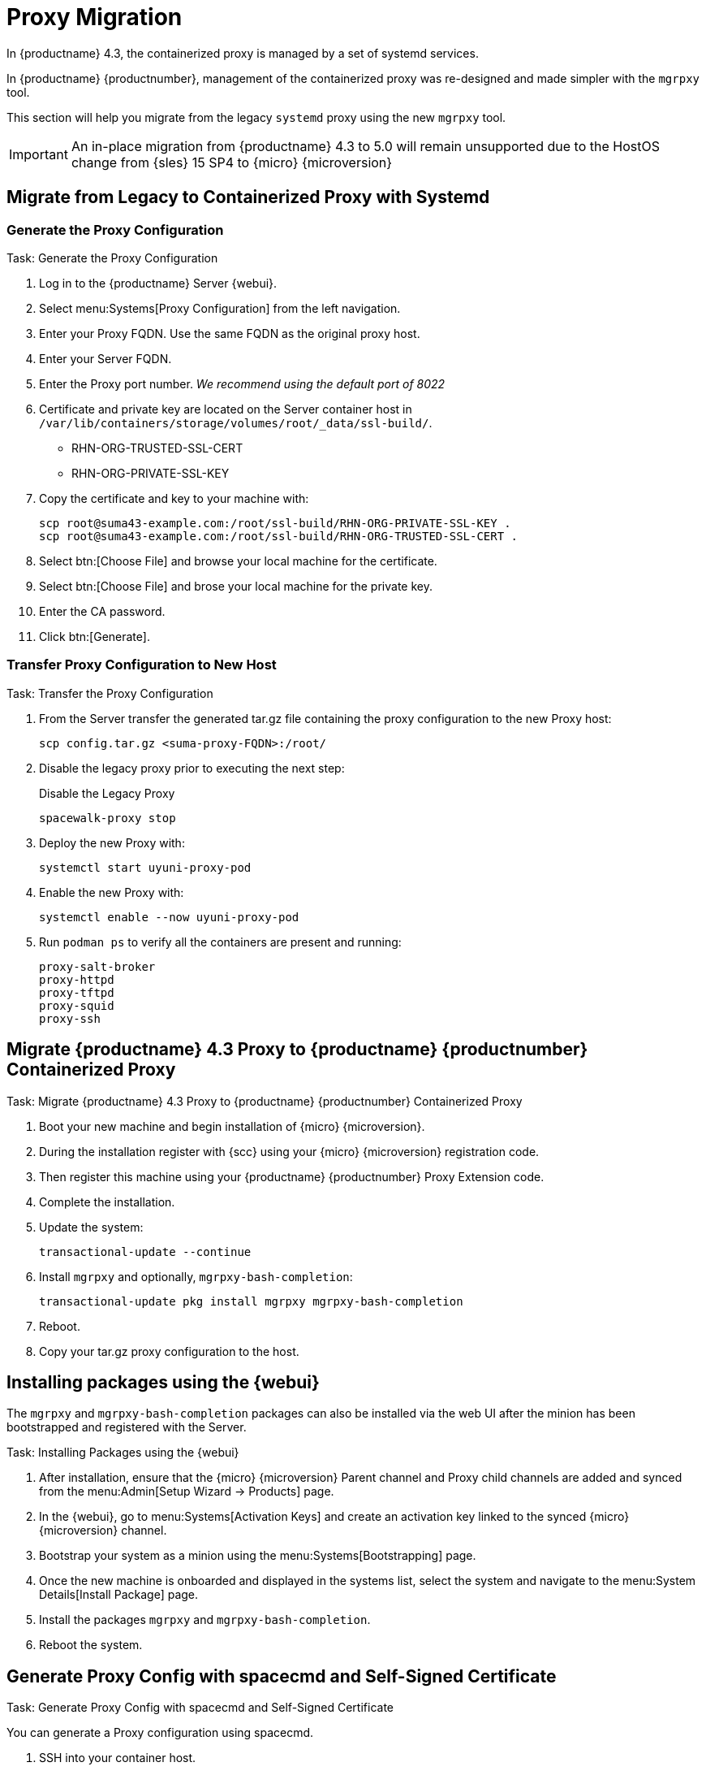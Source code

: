 = Proxy Migration

In {productname} 4.3, the containerized proxy is managed by a set of systemd services.

In {productname} {productnumber}, management of the containerized proxy was re-designed and made simpler with the [command]``mgrpxy`` tool.

This section will help you migrate from the legacy [systemitem]``systemd`` proxy using the new [command]``mgrpxy`` tool.

[IMPORTANT]
====
An in-place migration from {productname} 4.3 to 5.0 will remain unsupported due to the HostOS change from {sles} 15 SP4 to {micro} {microversion}
====



== Migrate from Legacy to Containerized Proxy with Systemd

=== Generate the Proxy Configuration

.Task: Generate the Proxy Configuration
. Log in to the {productname} Server {webui}.
. Select menu:Systems[Proxy Configuration] from the left navigation.
. Enter your Proxy FQDN. Use the same FQDN as the original proxy host.
. Enter your Server FQDN.
. Enter the Proxy port number. __We recommend using the default port of 8022__
. Certificate and private key are located on the Server container host in `/var/lib/containers/storage/volumes/root/_data/ssl-build/`.
  * RHN-ORG-TRUSTED-SSL-CERT
  * RHN-ORG-PRIVATE-SSL-KEY
. Copy the certificate and key to your machine with: 
+

----
scp root@suma43-example.com:/root/ssl-build/RHN-ORG-PRIVATE-SSL-KEY .
scp root@suma43-example.com:/root/ssl-build/RHN-ORG-TRUSTED-SSL-CERT .
----

. Select btn:[Choose File] and browse your local machine for the certificate.
. Select btn:[Choose File] and brose your local machine for the private key.
. Enter the CA password.
. Click btn:[Generate].

=== Transfer Proxy Configuration to New Host

.Task: Transfer the Proxy Configuration
. From the Server transfer the generated tar.gz file containing the proxy configuration to the new Proxy host:
+

----
scp config.tar.gz <suma-proxy-FQDN>:/root/
----

. Disable the legacy proxy prior to executing the next step:
+

.Disable the Legacy Proxy
----
spacewalk-proxy stop
----

. Deploy the new Proxy with:
+ 

----
systemctl start uyuni-proxy-pod
----

. Enable the new Proxy with:
+ 

----
systemctl enable --now uyuni-proxy-pod
----

. Run `podman ps` to verify all the containers are present and running:
+

----
proxy-salt-broker
proxy-httpd
proxy-tftpd
proxy-squid
proxy-ssh
----



== Migrate {productname} 4.3 Proxy to {productname} {productnumber} Containerized Proxy



.Task: Migrate {productname} 4.3 Proxy to {productname} {productnumber} Containerized Proxy
. Boot your new machine and begin installation of {micro} {microversion}.
. During the installation register with {scc} using your {micro} {microversion} registration code.
. Then register this machine using your {productname} {productnumber} Proxy Extension code.
. Complete the installation.
. Update the system:
+

----
transactional-update --continue
----

. Install [command]``mgrpxy`` and optionally, [command]``mgrpxy-bash-completion``:
+

----
transactional-update pkg install mgrpxy mgrpxy-bash-completion 
----
+

. Reboot.

. Copy your tar.gz proxy configuration to the host.



== Installing packages using the {webui}

The [package]``mgrpxy`` and [package]``mgrpxy-bash-completion`` packages can also be installed via the web UI after the minion has been bootstrapped and registered with the Server.

.Task: Installing Packages using the {webui}
. After installation, ensure that the {micro} {microversion} Parent channel and Proxy child channels are added and synced from the menu:Admin[Setup Wizard -> Products] page.
. In the {webui}, go to menu:Systems[Activation Keys] and create an activation key linked to the synced {micro} {microversion} channel.
. Bootstrap your system as a minion using the menu:Systems[Bootstrapping] page.
. Once the new machine is onboarded and displayed in the systems list, select the system and navigate to the menu:System Details[Install Package] page.
. Install the packages [package]``mgrpxy`` and [package]``mgrpxy-bash-completion``.
. Reboot the system.

== Generate Proxy Config with spacecmd and Self-Signed Certificate

.Task: Generate Proxy Config with spacecmd and Self-Signed Certificate
You can generate a Proxy configuration using spacecmd.

. SSH into your container host.

. Execute the following command replacing the Server and Proxy FQDN:
+
----
mgrctl exec -ti 'spacecmd proxy_container_config_generate_cert -- dev-pxy.example.com dev-srv.example.com 2048 email@example.com' -o /tmp/config.tar.gz
----

. Copy the generated config to the Proxy:
+
----
mgrctl cp server:/tmp/config.tar.gz .
----

. Deploy the Proxy with:
+ 

----
mgrpxy install podman config.tar.gz
----

== Generate Proxy Config with spacecmd and Custom Certificate

You can generate a Proxy configuration using spacecmd for a custom certificates rather than the default self signed certificates.

[NOTE]
====
2 GB represents the default proxy squid cache size. This will need to be adjusted for your environment.
====

.Task: Generate Proxy Config with spacecmd and Custom Certificate
. SSH into your Server container host.
. Execute the following command replacing the Server and Proxy FQDN:
+

----
for f in ca.crt proxy.crt proxy.key; do
  mgrctl cp $f server:/tmp/$f
done
mgrctl exec -ti 'spacecmd proxy_container_config -- -p 8022 pxy.example.com srv.example.com 2048 email@example.com /tmp/ca.crt /tmp/proxy.crt /tmp/proxy.key -o /tmp/config.tar.gz'
----

. Copy the generated config to the Proxy:
+

----
mgrctl cp server:/tmp/config.tar.gz .
----

. Deploy the Proxy with:
+ 

----
mgrpxy install podman config.tar.gz
----


